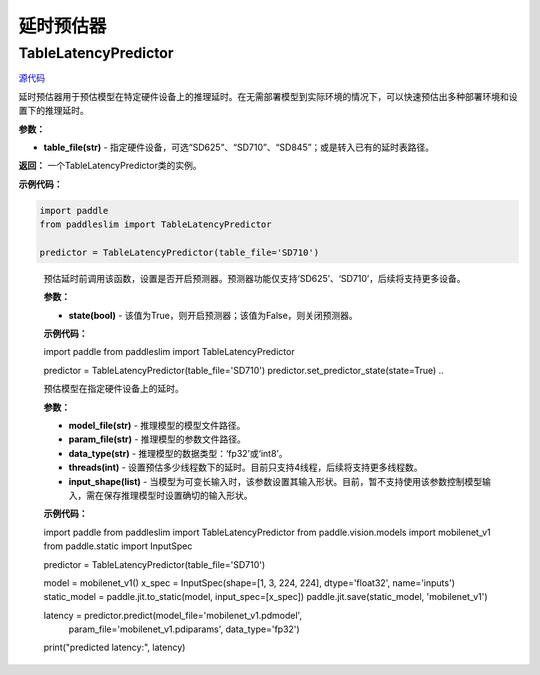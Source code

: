 延时预估器
================

TableLatencyPredictor
---------------------

.. py:class:: paddleslim.TableLatencyPredictor(table_file)

`源代码 <https://github.com/PaddlePaddle/PaddleSlim/blob/develop/paddleslim/analysis/latency_predictor.py>`_

延时预估器用于预估模型在特定硬件设备上的推理延时。在无需部署模型到实际环境的情况下，可以快速预估出多种部署环境和设置下的推理延时。

**参数：**

- **table_file(str)** -  指定硬件设备，可选“SD625”、“SD710”、“SD845”；或是转入已有的延时表路径。

**返回：** 一个TableLatencyPredictor类的实例。

**示例代码：**

.. code-block:: python

  import paddle
  from paddleslim import TableLatencyPredictor
  
  predictor = TableLatencyPredictor(table_file='SD710')

..
  
  .. py:method:: paddleslim.TableLatencyPredictor.set_predictor_state(state)

  预估延时前调用该函数，设置是否开启预测器。预测器功能仅支持‘SD625’、‘SD710’，后续将支持更多设备。

  **参数：**

  -  **state(bool)** - 该值为True，则开启预测器；该值为False，则关闭预测器。

  **示例代码：**

  .. code-block:: python

  import paddle 
  from paddleslim import TableLatencyPredictor 

  predictor = TableLatencyPredictor(table_file='SD710')
  predictor.set_predictor_state(state=True)
  ..

  .. py:method:: paddleslim.TableLatencyPredictor.predict(model_file, param_file, data_type, threads, input_shape)

  预估模型在指定硬件设备上的延时。

  **参数：**

  -  **model_file(str)** - 推理模型的模型文件路径。
  -  **param_file(str)** - 推理模型的参数文件路径。
  -  **data_type(str)** - 推理模型的数据类型：‘fp32’或‘int8’。
  -  **threads(int)** - 设置预估多少线程数下的延时。目前只支持4线程，后续将支持更多线程数。
  -  **input_shape(list)** - 当模型为可变长输入时，该参数设置其输入形状。目前，暂不支持使用该参数控制模型输入，需在保存推理模型时设置确切的输入形状。

  **示例代码：**

  .. code-block:: python

  import paddle
  from paddleslim import TableLatencyPredictor
  from paddle.vision.models import mobilenet_v1 
  from paddle.static import InputSpec

  predictor = TableLatencyPredictor(table_file='SD710')

  model = mobilenet_v1() 
  x_spec = InputSpec(shape=[1, 3, 224, 224], dtype='float32', name='inputs') 
  static_model = paddle.jit.to_static(model, input_spec=[x_spec]) 
  paddle.jit.save(static_model, 'mobilenet_v1') 
  
  latency = predictor.predict(model_file='mobilenet_v1.pdmodel', 
                              param_file='mobilenet_v1.pdiparams',
                              data_type='fp32')
  print("predicted latency:", latency)

  ..